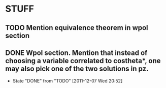 * STUFF
** TODO Mention equivalence theorem in wpol section
** DONE Wpol section. Mention that instead of choosing a variable correlated to costheta*, one may also pick one of the two solutions in pz.
   CLOSED: [2011-12-07 Wed 20:52]
   - State "DONE"       from "TODO"       [2011-12-07 Wed 20:52]
